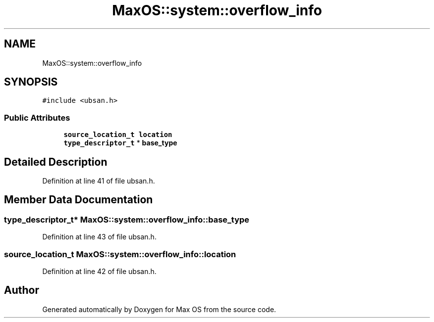 .TH "MaxOS::system::overflow_info" 3 "Sat Mar 29 2025" "Version 0.1" "Max OS" \" -*- nroff -*-
.ad l
.nh
.SH NAME
MaxOS::system::overflow_info
.SH SYNOPSIS
.br
.PP
.PP
\fC#include <ubsan\&.h>\fP
.SS "Public Attributes"

.in +1c
.ti -1c
.RI "\fBsource_location_t\fP \fBlocation\fP"
.br
.ti -1c
.RI "\fBtype_descriptor_t\fP * \fBbase_type\fP"
.br
.in -1c
.SH "Detailed Description"
.PP 
Definition at line 41 of file ubsan\&.h\&.
.SH "Member Data Documentation"
.PP 
.SS "\fBtype_descriptor_t\fP* MaxOS::system::overflow_info::base_type"

.PP
Definition at line 43 of file ubsan\&.h\&.
.SS "\fBsource_location_t\fP MaxOS::system::overflow_info::location"

.PP
Definition at line 42 of file ubsan\&.h\&.

.SH "Author"
.PP 
Generated automatically by Doxygen for Max OS from the source code\&.
